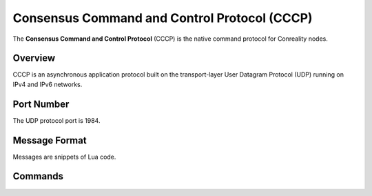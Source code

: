 Consensus Command and Control Protocol (CCCP)
=============================================

The **Consensus Command and Control Protocol** (CCCP) is the native command
protocol for Conreality nodes.

Overview
--------

CCCP is an asynchronous application protocol built on the transport-layer
User Datagram Protocol (UDP) running on IPv4 and IPv6 networks.

Port Number
-----------

The UDP protocol port is 1984.

Message Format
--------------

Messages are snippets of Lua code.

Commands
--------
